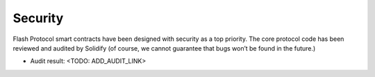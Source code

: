 Security
========

Flash Protocol smart contracts have been designed with security as a top
priority. The core protocol code has been reviewed and audited by
Solidify (of course, we cannot guarantee that bugs won’t be found in the
future.)

- Audit result: <TODO: ADD_AUDIT_LINK>

